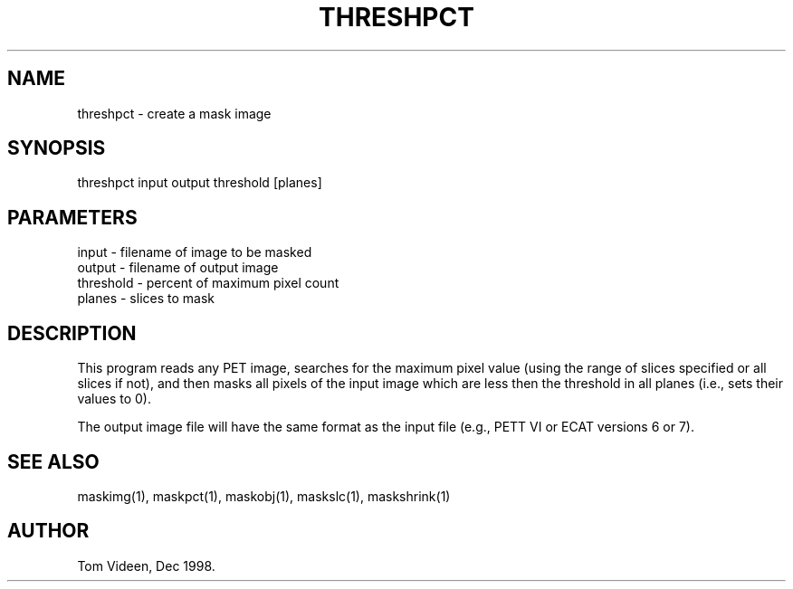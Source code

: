 .TH THRESHPCT 1 "17-Feb-2009" "Neuroimaging Lab"

.SH NAME
threshpct - create a mask image

.SH SYNOPSIS

threshpct input output threshold [planes]

.SH PARAMETERS

.nf
input     - filename of image to be masked
output    - filename of output image
threshold - percent of maximum pixel count
planes    - slices to mask
.fi

.SH DESCRIPTION
This program reads any PET image, searches for the maximum pixel value
(using the range of slices specified or all slices if not), and then
masks all pixels of the input image which are less then the threshold
in all planes (i.e., sets their values to 0).

The output image file will have the same format as the input file
(e.g., PETT VI or ECAT versions 6 or 7).

.SH SEE ALSO
maskimg(1), maskpct(1), maskobj(1), maskslc(1), maskshrink(1)

.SH AUTHOR
Tom Videen, Dec 1998.
